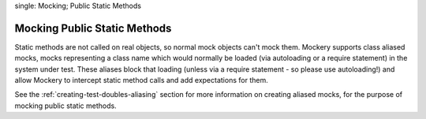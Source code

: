 .. index::
single: Mocking; Public Static Methods

Mocking Public Static Methods
=============================

Static methods are not called on real objects, so normal mock objects can't
mock them. Mockery supports class aliased mocks, mocks representing a class
name which would normally be loaded (via autoloading or a require statement)
in the system under test. These aliases block that loading (unless via a
require statement - so please use autoloading!) and allow Mockery to intercept
static method calls and add expectations for them.

See the :ref:`creating-test-doubles-aliasing` section for more information on
creating aliased mocks, for the purpose of mocking public static methods.
